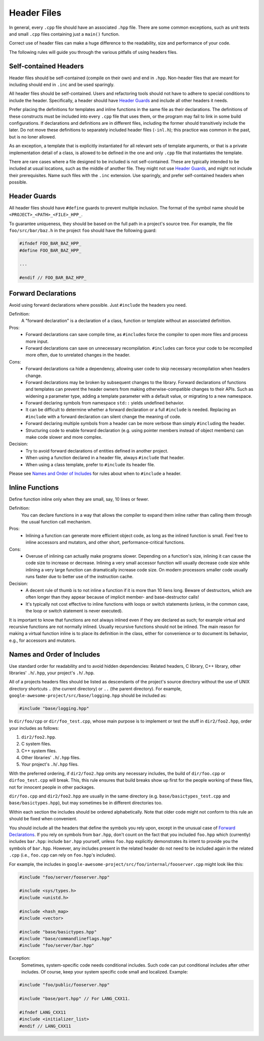 ============
Header Files
============

In general, every ``.cpp`` file should have an associated ``.hpp`` file. There are some common exceptions, such as unit tests and small ``.cpp`` files containing just a ``main()`` function.

Correct use of header files can make a huge difference to the readability, size and performance of your code.

The following rules will guide you through the various pitfalls of using headers files.

Self-contained Headers
======================

Header files should be self-contained (compile on their own) and end in ``.hpp``. Non-header files that are meant for including should end in ``.inc`` and be used sparingly.

All header files should be self-contained. Users and refactoring tools should not have to adhere to special conditions to include the header. Specifically, a header should have `Header Guards`_ and include all other headers it needs. 

Prefer placing the definitions for templates and inline functions in the same file as their declarations. The definitions of these constructs must be included into every ``.cpp`` file that uses them, or the program may fail to link in some build configurations. If declarations and definitions are in different files, including the former should transitively include the later. Do not move these definitions to separately included header files (``-inl.h``); this practice was common in the past, but is no loner allowed.

As an exception, a template that is explicitly instantiated for all relevant sets of template arguments, or that is a private implementation detail of a class, is allowed to be defined in the one and only ``.cpp`` file that instantiates the template.

There are rare cases where a file designed to be included is not self-contained. These are typically intended to be included at usual locations, such as the middle of another file. They might not use `Header Guards`_, and might not include their prerequisites. Name such files with the ``.inc`` extension. Use sparingly, and prefer self-contained headers when possible.

Header Guards
=============

All header files should have ``#define`` guards to prevent multiple inclusion. The format of the symbol name should be ``<PROJECT>_<PATH>_<FILE>_HPP_``.

To guarantee uniqueness, they should be based on the full path in a project's source tree. For example, the file ``foo/src/bar/baz.h`` in the project ``foo`` should have the following guard:

.. code-block:: c++

   #ifndef FOO_BAR_BAZ_HPP_
   #define FOO_BAR_BAZ_HPP_

   ...

   #endif // FOO_BAR_BAZ_HPP_

Forward Declarations
====================

Avoid using forward declarations where possible. Just ``#include`` the headers you need.

Definition:
  A "forward declaration" is a declaration of a class, function or template without an associated definition.

Pros:
  - Forward declarations can save compile time, as ``#include``\s force the compiler to open more files and process more input.
  - Forward declarations can save on unnecessary recompilation. ``#include``\s can force your code to be recompiled more often, due to unrelated changes in the header.

Cons:
  - Forward declarations ca hide a dependency, allowing user code to skip necessary recompilation when headers change.
  - Forward declarations may be broken by subsequent changes to the library. Forward declarations of functions and templates can prevent the header owners from making otherwise-compatible changes to their APIs. Such as widening a parameter type, adding a template parameter with a default value, or migrating to a new namespace.
  - Forward declaring symbols from namespace ``std::`` yields undefined behavior.
  - It can be difficult to determine whether a forward declaration or a full ``#include`` is needed. Replacing an ``#include`` with a forward declaration can silent change the meaning of code.
  - Forward declaring multiple symbols from a header can be more verbose than simply ``#includ``\ing the header.
  - Structuring code to enable forward declaration (e.g. using pointer members instead of object members) can make code slower and more complex.

Decision:
  - Try to avoid forward declarations of entities defined in another project.
  - When using a function declared in a header file, always ``#include`` that header.
  - When using a class template, prefer to ``#include`` its header file.

Please see `Names and Order of Includes`_ for rules about when to ``#include`` a header.

Inline Functions
================

Define function inline only when they are small, say, 10 lines or fewer.

Definition:
  You can declare functions in a way that allows the compiler to expand them inline rather than calling them through the usual function call mechanism.

Pros:
  - Inlining a function can generate more efficient object code, as long as the inlined function is small. Feel free to inline accessors and mutators, and other short, performance-critical functions.

Cons:
  - Overuse of inlining can actually make programs slower. Depending on a function's size, inlining it can cause the code size to increase or decrease. Inlining a very small accessor function will usually decrease code size while inlining a very large function can dramatically increase code size. On modern processors smaller code usually runs faster due to better use of the instruction cache.

Decision:
  - A decent rule of thumb is to not inline a function if it is more than 10 liens long. Beware of destructors, which are often longer than they appear because of implicit member- and base-destructor calls!
  - It's typically not cost effective to inline functions with loops or switch statements (unless, in the common case, the loop or switch statement is never executed).

It is important to know that functions are not always inlined even if they are declared as such; for example virtual and recursive functions are not normally inlined. Usually recursive functions should not be inlined. The main reason for making a virtual function inline is to place its definition in the class, either for convenience or to document its behavior, e.g., for accessors and mutators.

Names and Order of Includes
===========================

Use standard order for readability and to avoid hidden dependencies: Related headers, C library, C++ library, other libraries' ``.h``/``.hpp``, your project's ``.h``/``.hpp``.

All of a projects headers files should be listed as descendants of the project's source directory without the use of UNIX directory shortcuts ``.`` (the current directory) or ``..`` (the parent directory). For example, ``google-awesome-project/src/base/logging.hpp`` should be included as:

.. code-block:: c++

   #include "base/logging.hpp"

In ``dir/foo/cpp`` or ``dir/foo_test.cpp``, whose main purpose is to implement or test the stuff in ``dir2/foo2.hpp``, order your includes as follows:

1. ``dir2/foo2.hpp``.
2. C system files.
3. C++ system files.
4. Other libraries' ``.h``/``.hpp`` files.
5. Your project's ``.h``/``.hpp`` files.

With the preferred ordering, if ``dir2/foo2.hpp`` omits any necessary includes, the build of ``dir/foo.cpp`` or ``dirfoo_test.cpp`` will break. This, this rule ensures that build breaks show up first for the people working of these files, not for innocent people in other packages.

``dir/foo.cpp`` and ``dir2/foo2.hpp`` are usually in the same directory (e.g. ``base/basictypes_test.cpp`` and ``base/basictypes.hpp``), but may sometimes be in different directories too.

Within each section the includes should be ordered alphabetically. Note that older code might not conform to this rule an should be fixed when convenient.

You should include all the headers that define the symbols you rely upon, except in the unusual case of `Forward Declarations`_. If you rely on symbols from ``bar.hpp``, don't count on the fact that you included ``foo.hpp`` which (currently) includes ``bar.hpp``: include ``bar.hpp`` yourself, unless ``foo.hpp`` explicitly demonstrates its intent to provide you the symbols of ``bar.hpp``. However, any includes present in the related header do not need to be included again in the related ``.cpp`` (i.e., ``foo.cpp`` can rely on ``foo.hpp``'s includes).

For example, the includes in ``google-awesome-project/src/foo/internal/fooserver.cpp`` might look like this:

.. code-block:: c++

   #include "foo/server/fooserver.hpp"
   
   #include <sys/types.h>
   #include <unistd.h>

   #include <hash_map>
   #include <vector>
   
   #include "base/basictypes.hpp"
   #include "base/commandlineflags.hpp"
   #include "foo/server/bar.hpp"

Exception:
  Sometimes, system-specific code needs conditional includes. Such code can put conditional includes after other includes. Of course, keep your system specific code small and localized. Example:

.. code-block:: c++

   #include "foo/public/fooserver.hpp"
   
   #include "base/port.hpp" // For LANG_CXX11.

   #ifndef LANG_CXX11
   #include <initializer_list>
   #endif // LANG_CXX11
